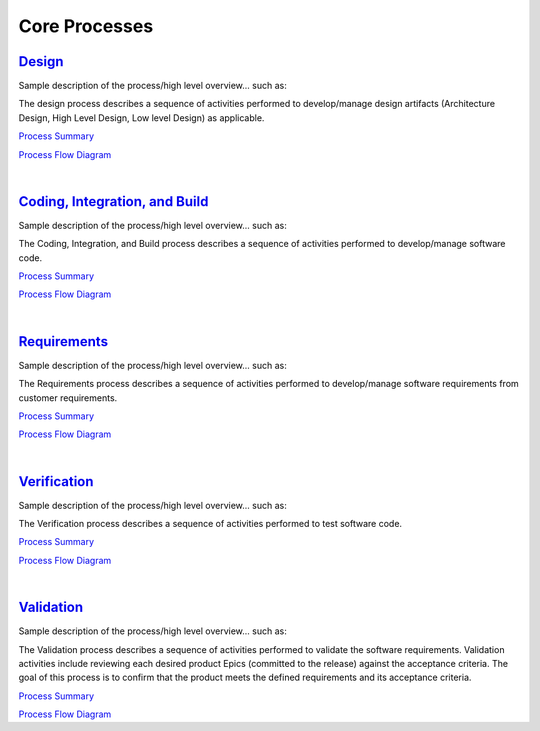 ==============
Core Processes
==============

`Design <./Design/Design.html>`_
-----------------------------------------------------------------------
Sample description of the process/high level overview...  such as: 

The design process describes a sequence of activities performed to develop/manage design artifacts (Architecture Design, High Level Design, Low level Design) as applicable.

`Process Summary <./Design/Design_ProcessSummary.html>`_

`Process Flow Diagram <../../_static/Core/Design/Design.jpg>`_

|

`Coding, Integration, and Build <./CodingIntBuild/CodingIntBuild.html>`_
--------------------------------------------------------------------------------------------------------------
Sample description of the process/high level overview...  such as: 

The Coding, Integration, and Build process describes a sequence of activities performed to develop/manage software code.

`Process Summary <./CodingIntBuild/CodingIntBuild_ProcessSummary.html>`__

`Process Flow Diagram <../../_static/Core/CodingIntBuild/Coding.jpg>`__

|

`Requirements <./Requirements/Requirements.html>`_
-----------------------------------------------------------------------------------------
Sample description of the process/high level overview...  such as:

The Requirements process describes a sequence of activities performed to develop/manage software requirements from customer requirements.

`Process Summary <./Requirements/Requirements_ProcessSummary.html>`__

`Process Flow Diagram <../../_static/Core/Requirements/Requirements.jpg>`__

|

`Verification <./Verification/Verification.html>`_
-----------------------------------------------------------------------------------------
Sample description of the process/high level overview...  such as:

The Verification process describes a sequence of activities performed to test software code.


`Process Summary <./Verification/Verification_ProcessSummary.html>`__

`Process Flow Diagram <../../_static/Core/Verification/VerificationValidation.jpg>`__

|

`Validation <./Validation/Validation.html>`_
-----------------------------------------------------------------------------------
Sample description of the process/high level overview...  such as:

The Validation process describes a sequence of activities performed to validate the software requirements.  Validation activities include reviewing each desired product Epics (committed to the release) against the acceptance criteria. The goal of this process is to confirm that the product meets the defined requirements and its acceptance criteria.

`Process Summary <./Validation/Validation_ProcessSummary.html>`__

`Process Flow Diagram <../../_static/Core/Validation/VerificationValidation.jpg>`__